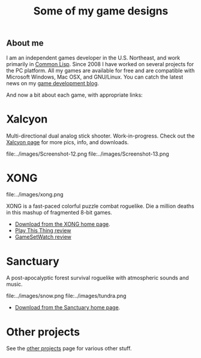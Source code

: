 #+TITLE: Some of my game designs

** About me

I am an independent games developer in the U.S. Northeast, and work
primarily in [[http://en.wikipedia.org/wiki/Common_Lisp][Common Lisp]]. Since 2008 I have worked on several projects
for the PC platform. All my games are available for free and are
compatible with Microsoft Windows, Mac OSX, and GNU/Linux. You can
catch the latest news on my [[http://blocky.io/blog/][game development blog]].

And now a bit about each game, with appropriate links:

* Xalcyon

Multi-directional dual analog stick shooter. Work-in-progress. Check
out the [[http://dto.github.com/notebook/xalcyon.html][Xalcyon page]] for more pics, info, and downloads.

file:../images/Screenshot-12.png 
file:../images/Screenshot-13.png 

* XONG

file:../images/xong.png

XONG is a fast-paced colorful puzzle combat roguelike. Die a million deaths
in this mashup of fragmented 8-bit games.

 - [[http://dto.github.com/notebook/xong.html][Download from the XONG home page]].
 - [[http://playthisthing.com/xong][Play This Thing review]]
 - [[http://www.gamesetwatch.com/2010/02/xong_combines_breakout_snake_a.php][GameSetWatch review]]

* Sanctuary

A post-apocalyptic forest survival roguelike with atmospheric sounds
and music.

file:../images/snow.png
file:../images/tundra.png

 - [[http://dto.github.com/notebook/sanctuary.html][Download from the Sanctuary home page]].

* Other projects

See the [[file:other-projects.org][other projects]] page for various other stuff.
